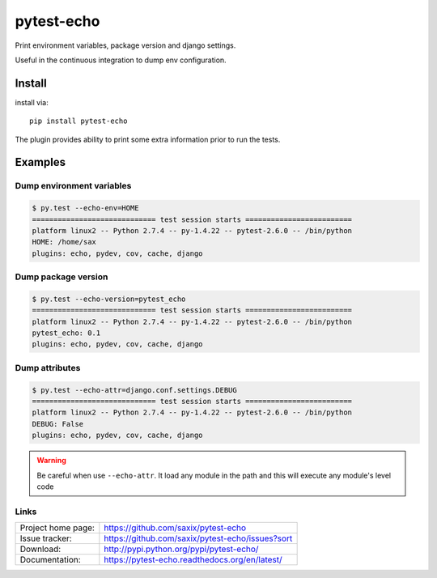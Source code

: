 pytest-echo
===========

Print environment variables, package version and django settings.

Useful in the continuous integration to dump env configuration.


Install
-------

install via::

    pip install pytest-echo



The plugin provides ability to print some extra information prior to run the tests.


Examples
--------

Dump environment variables
~~~~~~~~~~~~~~~~~~~~~~~~~~

.. code-block:: sh

    $ py.test --echo-env=HOME
    ============================= test session starts =========================
    platform linux2 -- Python 2.7.4 -- py-1.4.22 -- pytest-2.6.0 -- /bin/python
    HOME: /home/sax
    plugins: echo, pydev, cov, cache, django


Dump package version
~~~~~~~~~~~~~~~~~~~~

.. code-block:: sh

    $ py.test --echo-version=pytest_echo
    ============================= test session starts =========================
    platform linux2 -- Python 2.7.4 -- py-1.4.22 -- pytest-2.6.0 -- /bin/python
    pytest_echo: 0.1
    plugins: echo, pydev, cov, cache, django


Dump attributes
~~~~~~~~~~~~~~~

.. code-block:: sh

    $ py.test --echo-attr=django.conf.settings.DEBUG
    ============================= test session starts =========================
    platform linux2 -- Python 2.7.4 -- py-1.4.22 -- pytest-2.6.0 -- /bin/python
    DEBUG: False
    plugins: echo, pydev, cov, cache, django

.. warning:: Be careful when use ``--echo-attr``. It load any module in the path and this will 
    execute any module's level code




Links
~~~~~

+--------------------+----------------+--------------+----------------+
| Project home page: |https://github.com/saxix/pytest-echo            |
+--------------------+---------------+--------------------------------+
| Issue tracker:     |https://github.com/saxix/pytest-echo/issues?sort|
+--------------------+---------------+--------------------------------+
| Download:          |http://pypi.python.org/pypi/pytest-echo/        |
+--------------------+---------------+--------------------------------+
| Documentation:     |https://pytest-echo.readthedocs.org/en/latest/  |
+--------------------+---------------+--------------+-----------------+
